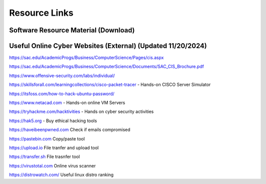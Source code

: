 **Resource Links**
=============================================================

.. image:: https://raw.githubusercontent.com/natt96z/cybersac/main/docs/img/link-building.png


Software Resource Material (Download)
~~~~~~~~~~~~~~~~~~~~~~~~~~~~~~~~~~~~~~~~~~~~~~~~~~~~~~~~~~~~~~

.. image:: https://raw.githubusercontent.com/natt96z/cybersac/main/docs/img/Screenshot2022-12-16145525.png

.. raw:: html

  <a href="https://drive.google.com/drive/folders/1OSgeOJkm7d3tgpXJZDgo66usUqQ6AcN7?usp=share_link" target="_blank">Download Resource Software (Windows) </a> 


Useful Online Cyber Websites (External) (Updated 11/20/2024)
~~~~~~~~~~~~~~~~~~~~~~~~~~~~~~~~~~~~~~~~~~~~~~~~~~~~~~~~~~~~

https://sac.edu/AcademicProgs/Business/ComputerScience/Pages/cis.aspx

https://sac.edu/AcademicProgs/Business/ComputerScience/Documents/SAC_CIS_Brochure.pdf

https://www.offensive-security.com/labs/individual/

https://skillsforall.com/learningcollections/cisco-packet-tracer - Hands-on CISCO Server Simulator

https://itsfoss.com/how-to-hack-ubuntu-password/ 

https://www.netacad.com - Hands-on online VM Servers

https://tryhackme.com/hacktivities - Hands on cyber security activities

https://hak5.org - Buy ethical hacking tools 

https://haveibeenpwned.com Check if emails compromised 

https://pastebin.com Copy/paste tool

https://upload.io File tranfer and upload tool

https://transfer.sh File trasnfer tool

https://virustotal.com Online virus scanner

https://distrowatch.com/ Useful linux distro ranking 


     
